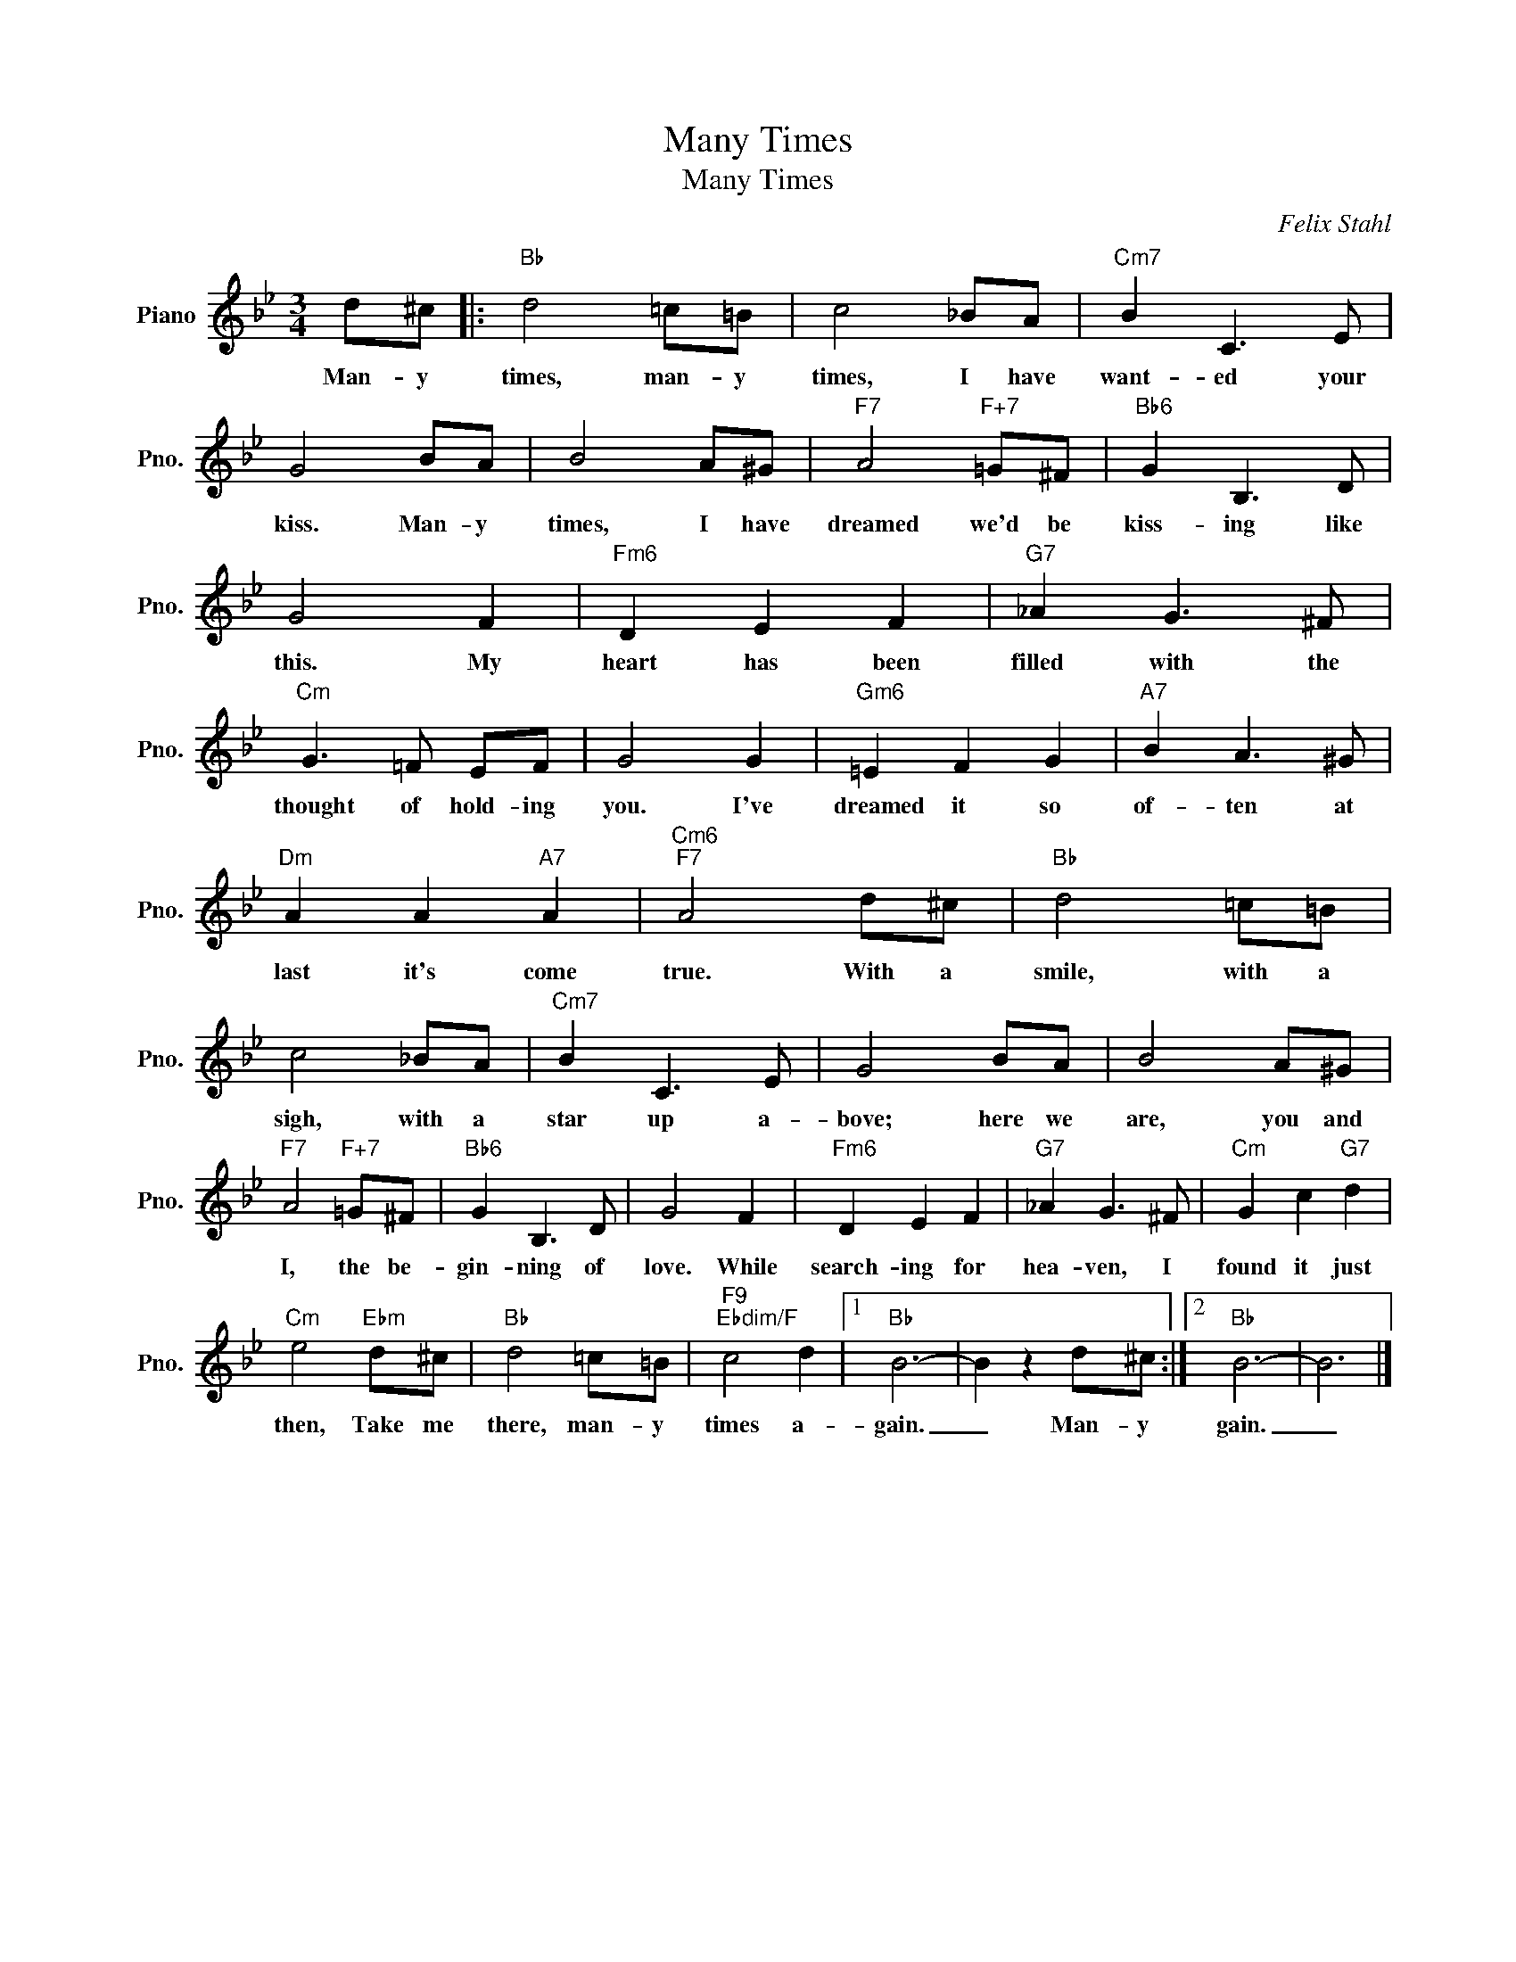 X:1
T:Many Times
T:Many Times
C:Felix Stahl
Z:All Rights Reserved
L:1/8
M:3/4
K:Bb
V:1 treble nm="Piano" snm="Pno."
%%MIDI program 0
%%MIDI control 7 100
%%MIDI control 10 64
V:1
 d^c |:"Bb" d4 =c=B | c4 _BA |"Cm7" B2 C3 E | G4 BA | B4 A^G |"F7" A4"F+7" =G^F |"Bb6" G2 B,3 D | %8
w: Man- y|times, man- y|times, I have|want- ed your|kiss. Man- y|times, I have|dreamed we'd be|kiss- ing like|
 G4 F2 |"Fm6" D2 E2 F2 |"G7" _A2 G3 ^F |"Cm" G3 =F EF | G4 G2 |"Gm6" =E2 F2 G2 |"A7" B2 A3 ^G | %15
w: this. My|heart has been|filled with the|thought of hold- ing|you. I've|dreamed it so|of- ten at|
"Dm" A2 A2"A7" A2 |"Cm6""F7" A4 d^c |"Bb" d4 =c=B | c4 _BA |"Cm7" B2 C3 E | G4 BA | B4 A^G | %22
w: last it's come|true. With a|smile, with a|sigh, with a|star up a-|bove; here we|are, you and|
"F7" A4"F+7" =G^F |"Bb6" G2 B,3 D | G4 F2 |"Fm6" D2 E2 F2 |"G7" _A2 G3 ^F |"Cm" G2 c2"G7" d2 | %28
w: I, the be-|gin- ning of|love. While|search- ing for|hea- ven, I|found it just|
"Cm" e4"Ebm" d^c |"Bb" d4 =c=B |"F9""Ebdim/F" c4 d2 |1"Bb" B6- | B2 z2 d^c :|2"Bb" B6- | B6 |] %35
w: then, Take me|there, man- y|times a-|gain.|_ Man- y|gain.|_|

